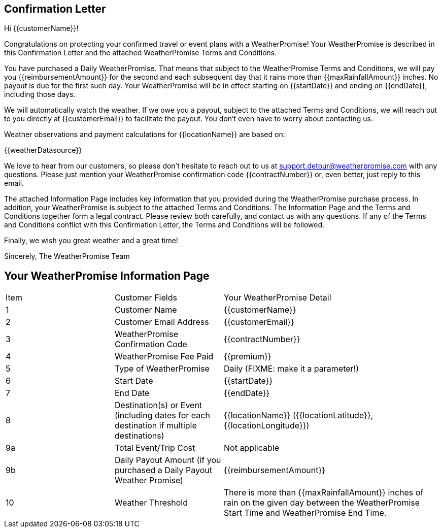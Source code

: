 == Confirmation Letter

Hi {{customerName}}!

Congratulations on protecting your confirmed travel or event plans with a WeatherPromise! Your WeatherPromise is described in this Confirmation Letter and the attached WeatherPromise Terms and Conditions.

You have purchased a Daily WeatherPromise.
That means that subject to the WeatherPromise Terms and Conditions, we will pay you {{reimbursementAmount}} for the second and each subsequent day that it rains more than {{maxRainfallAmount}} inches. No payout is due for the first such day. Your WeatherPromise will be in effect starting on {{startDate}} and ending on {{endDate}}, including those days.

We will automatically watch the weather. If we owe you a payout, subject to the attached Terms and Conditions, we will reach out to you directly at {{customerEmail}} to facilitate the payout. You don't even have to worry about contacting us.

Weather observations and payment calculations for {{locationName}} are based on:

{{weatherDatasource}}

We love to hear from our customers, so please don't hesitate to reach out to us at support.detour@weatherpromise.com with any questions. Please just mention your WeatherPromise confirmation code {{contractNumber}} or, even better, just reply to this email.

The attached Information Page includes key information that you provided during the WeatherPromise purchase process. In addition, your WeatherPromise is subject to the attached Terms and Conditions. The Information Page and the Terms and Conditions together form a legal contract. Please review both carefully, and contact us with any questions. If any of the Terms and Conditions conflict with this Confirmation Letter, the Terms and Conditions will be followed.

Finally, we wish you great weather and a great time!

Sincerely,
The WeatherPromise Team

== Your WeatherPromise Information Page

[cols="3a,3a,6"]
|===
| Item | Customer Fields | Your WeatherPromise Detail
| 1 | Customer Name | {{customerName}}
| 2 | Customer Email Address | {{customerEmail}}
| 3 | WeatherPromise Confirmation Code | {{contractNumber}}
| 4 | WeatherPromise Fee Paid | {{premium}}
| 5 | Type of WeatherPromise | Daily (FIXME: make it a parameter!)
| 6 | Start Date | {{startDate}}
| 7 | End Date | {{endDate}}
| 8 | Destination(s) or Event (including dates for each destination if multiple destinations) | {{locationName}} ({{locationLatitude}}, {{locationLongitude}})
| 9a | Total Event/Trip Cost | Not applicable
| 9b | Daily Payout Amount (if you purchased a Daily Payout Weather Promise) | {{reimbursementAmount}}
| 10 | Weather Threshold | There is more than {{maxRainfallAmount}} inches of rain on the given day between the WeatherPromise Start Time and WeatherPromise End Time.
| 11 | Bad Weather Day Threshold
.If you purchased a Full Trip WeatherPromise, we will pay you if there are more than this number of days with weather that exceeds the Weather Threshold
.If you purchased a Daily WeatherPromise, we will pay you for each day in excess of this number of days
|===

